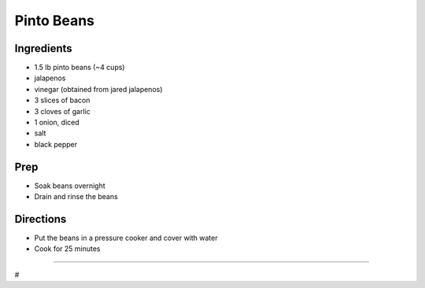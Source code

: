 Pinto Beans
###########################################################
 
Ingredients
=========================================================
 
- 1.5 lb pinto beans (~4 cups)
- jalapenos
- vinegar (obtained from jared jalapenos)
- 3 slices of bacon
- 3 cloves of garlic
- 1 onion, diced
- salt
- black pepper
 
Prep
=========================================================
 
- Soak beans overnight
- Drain and rinse the beans
 
Directions
=========================================================
 
- Put the beans in a pressure cooker and cover with water
- Cook for 25 minutes
 
------
 
#